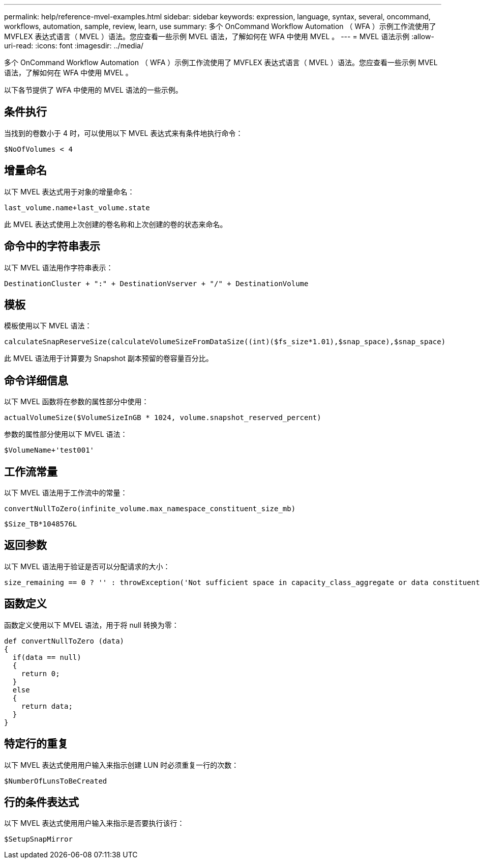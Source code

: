 ---
permalink: help/reference-mvel-examples.html 
sidebar: sidebar 
keywords: expression, language, syntax, several, oncommand, workflows, automation, sample, review, learn, use 
summary: 多个 OnCommand Workflow Automation （ WFA ）示例工作流使用了 MVFLEX 表达式语言（ MVEL ）语法。您应查看一些示例 MVEL 语法，了解如何在 WFA 中使用 MVEL 。 
---
= MVEL 语法示例
:allow-uri-read: 
:icons: font
:imagesdir: ../media/


[role="lead"]
多个 OnCommand Workflow Automation （ WFA ）示例工作流使用了 MVFLEX 表达式语言（ MVEL ）语法。您应查看一些示例 MVEL 语法，了解如何在 WFA 中使用 MVEL 。

以下各节提供了 WFA 中使用的 MVEL 语法的一些示例。



== 条件执行

当找到的卷数小于 4 时，可以使用以下 MVEL 表达式来有条件地执行命令：

[listing]
----
$NoOfVolumes < 4
----


== 增量命名

以下 MVEL 表达式用于对象的增量命名：

[listing]
----
last_volume.name+last_volume.state
----
此 MVEL 表达式使用上次创建的卷名称和上次创建的卷的状态来命名。



== 命令中的字符串表示

以下 MVEL 语法用作字符串表示：

[listing]
----
DestinationCluster + ":" + DestinationVserver + "/" + DestinationVolume
----


== 模板

模板使用以下 MVEL 语法：

[listing]
----
calculateSnapReserveSize(calculateVolumeSizeFromDataSize((int)($fs_size*1.01),$snap_space),$snap_space)
----
此 MVEL 语法用于计算要为 Snapshot 副本预留的卷容量百分比。



== 命令详细信息

以下 MVEL 函数将在参数的属性部分中使用：

[listing]
----
actualVolumeSize($VolumeSizeInGB * 1024, volume.snapshot_reserved_percent)
----
参数的属性部分使用以下 MVEL 语法：

[listing]
----
$VolumeName+'test001'
----


== 工作流常量

以下 MVEL 语法用于工作流中的常量：

[listing]
----
convertNullToZero(infinite_volume.max_namespace_constituent_size_mb)
----
[listing]
----
$Size_TB*1048576L
----


== 返回参数

以下 MVEL 语法用于验证是否可以分配请求的大小：

[listing]
----
size_remaining == 0 ? '' : throwException('Not sufficient space in capacity_class_aggregate or data constituent of size less than 1 TB can not be created: Total size requested='+$Size_TB+'TB'+' ,Size remaining='+size_remaining/TB_TO_MB+'TB'+', Infinite volume name='+infinite_volume.name+', Storage class='+CAPACITY_CLASS_LABEL)
----


== 函数定义

函数定义使用以下 MVEL 语法，用于将 null 转换为零：

[listing]
----
def convertNullToZero (data)
{
  if(data == null)
  {
    return 0;
  }
  else
  {
    return data;
  }
}
----


== 特定行的重复

以下 MVEL 表达式使用用户输入来指示创建 LUN 时必须重复一行的次数：

[listing]
----
$NumberOfLunsToBeCreated
----


== 行的条件表达式

以下 MVEL 表达式使用用户输入来指示是否要执行该行：

[listing]
----
$SetupSnapMirror
----